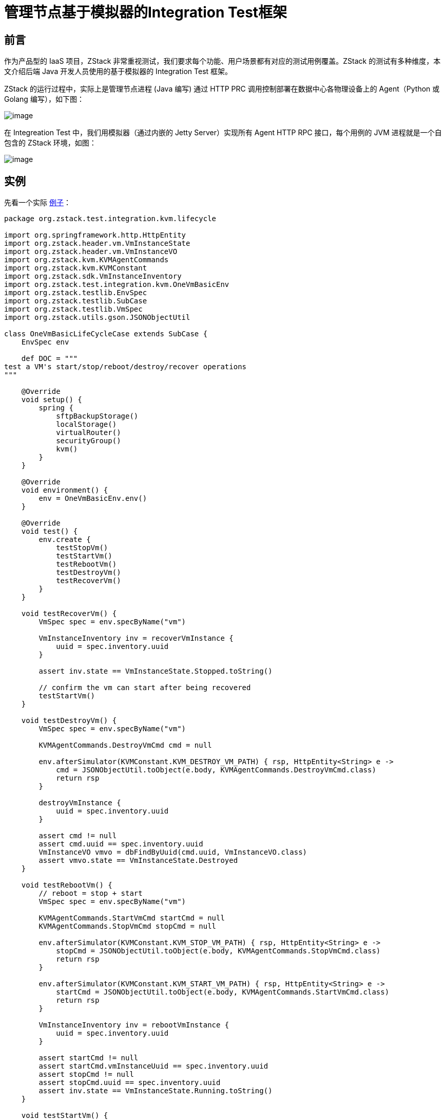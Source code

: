 = 管理节点基于模拟器的Integration Test框架

== 前言

作为产品型的 IaaS 项目，ZStack 非常重视测试，我们要求每个功能、用户场景都有对应的测试用例覆盖。ZStack 的测试有多种维度，本文介绍后端 Java 开发人员使用的基于模拟器的 Integration
Test 框架。

ZStack 的运行过程中，实际上是管理节点进程 (Java 编写) 通过 HTTP
PRC 调用控制部署在数据中心各物理设备上的 Agent（Python 或 Golang 编写），如下图：

image:https://raw.githubusercontent.com/zxwing/wiki/master/zstack/ZStack%E5%9F%BA%E4%BA%8E%E6%A8%A1%E6%8B%9F%E5%99%A8%E7%9A%84Integration-Test%E6%A1%86%E6%9E%B6/agent.png[image]

在 Integreation Test 中，我们用模拟器（通过内嵌的 Jetty
Server）实现所有 Agent HTTP
RPC 接口，每个用例的 JVM 进程就是一个自包含的 ZStack 环境，如图：

image:https://raw.githubusercontent.com/zxwing/wiki/master/zstack/ZStack%E5%9F%BA%E4%BA%8E%E6%A8%A1%E6%8B%9F%E5%99%A8%E7%9A%84Integration-Test%E6%A1%86%E6%9E%B6/simulator.png[image]

== 实例

先看一个实际 https://github.com/zstackio/zstack/blob/master/test/src/test/groovy/org/zstack/test/integration/kvm/lifecycle/OneVmBasicLifeCycleCase.groovy[例子]：

[source,groovy]
----
package org.zstack.test.integration.kvm.lifecycle

import org.springframework.http.HttpEntity
import org.zstack.header.vm.VmInstanceState
import org.zstack.header.vm.VmInstanceVO
import org.zstack.kvm.KVMAgentCommands
import org.zstack.kvm.KVMConstant
import org.zstack.sdk.VmInstanceInventory
import org.zstack.test.integration.kvm.OneVmBasicEnv
import org.zstack.testlib.EnvSpec
import org.zstack.testlib.SubCase
import org.zstack.testlib.VmSpec
import org.zstack.utils.gson.JSONObjectUtil

class OneVmBasicLifeCycleCase extends SubCase {
    EnvSpec env

    def DOC = """
test a VM's start/stop/reboot/destroy/recover operations
"""

    @Override
    void setup() {
        spring {
            sftpBackupStorage()
            localStorage()
            virtualRouter()
            securityGroup()
            kvm()
        }
    }

    @Override
    void environment() {
        env = OneVmBasicEnv.env()
    }

    @Override
    void test() {
        env.create {
            testStopVm()
            testStartVm()
            testRebootVm()
            testDestroyVm()
            testRecoverVm()
        }
    }

    void testRecoverVm() {
        VmSpec spec = env.specByName("vm")

        VmInstanceInventory inv = recoverVmInstance {
            uuid = spec.inventory.uuid
        }

        assert inv.state == VmInstanceState.Stopped.toString()

        // confirm the vm can start after being recovered
        testStartVm()
    }

    void testDestroyVm() {
        VmSpec spec = env.specByName("vm")

        KVMAgentCommands.DestroyVmCmd cmd = null

        env.afterSimulator(KVMConstant.KVM_DESTROY_VM_PATH) { rsp, HttpEntity<String> e ->
            cmd = JSONObjectUtil.toObject(e.body, KVMAgentCommands.DestroyVmCmd.class)
            return rsp
        }

        destroyVmInstance {
            uuid = spec.inventory.uuid
        }

        assert cmd != null
        assert cmd.uuid == spec.inventory.uuid
        VmInstanceVO vmvo = dbFindByUuid(cmd.uuid, VmInstanceVO.class)
        assert vmvo.state == VmInstanceState.Destroyed
    }

    void testRebootVm() {
        // reboot = stop + start
        VmSpec spec = env.specByName("vm")

        KVMAgentCommands.StartVmCmd startCmd = null
        KVMAgentCommands.StopVmCmd stopCmd = null

        env.afterSimulator(KVMConstant.KVM_STOP_VM_PATH) { rsp, HttpEntity<String> e ->
            stopCmd = JSONObjectUtil.toObject(e.body, KVMAgentCommands.StopVmCmd.class)
            return rsp
        }

        env.afterSimulator(KVMConstant.KVM_START_VM_PATH) { rsp, HttpEntity<String> e ->
            startCmd = JSONObjectUtil.toObject(e.body, KVMAgentCommands.StartVmCmd.class)
            return rsp
        }

        VmInstanceInventory inv = rebootVmInstance {
            uuid = spec.inventory.uuid
        }

        assert startCmd != null
        assert startCmd.vmInstanceUuid == spec.inventory.uuid
        assert stopCmd != null
        assert stopCmd.uuid == spec.inventory.uuid
        assert inv.state == VmInstanceState.Running.toString()
    }

    void testStartVm() {
        VmSpec spec = env.specByName("vm")

        KVMAgentCommands.StartVmCmd cmd = null

        env.afterSimulator(KVMConstant.KVM_START_VM_PATH) { rsp, HttpEntity<String> e ->
            cmd = JSONObjectUtil.toObject(e.body, KVMAgentCommands.StartVmCmd.class)
            return rsp
        }

        VmInstanceInventory inv = startVmInstance {
            uuid = spec.inventory.uuid
        }

        assert cmd != null
        assert cmd.vmInstanceUuid == spec.inventory.uuid
        assert inv.state == VmInstanceState.Running.toString()

        VmInstanceVO vmvo = dbFindByUuid(cmd.vmInstanceUuid, VmInstanceVO.class)
        assert vmvo.state == VmInstanceState.Running
        assert cmd.vmInternalId == vmvo.internalId
        assert cmd.vmName == vmvo.name
        assert cmd.memory == vmvo.memorySize
        assert cmd.cpuNum == vmvo.cpuNum
        //TODO: test socketNum, cpuOnSocket
        assert cmd.rootVolume.installPath == vmvo.rootVolumes.installPath
        assert cmd.useVirtio
        vmvo.vmNics.each { nic ->
            KVMAgentCommands.NicTO to = cmd.nics.find { nic.mac == it.mac }
            assert to != null: "unable to find the nic[mac:${nic.mac}]"
            assert to.deviceId == nic.deviceId
            assert to.useVirtio
            assert to.nicInternalName == nic.internalName
        }
    }

    void testStopVm() {
        VmSpec spec = env.specByName("vm")

        KVMAgentCommands.StopVmCmd cmd = null

        env.afterSimulator(KVMConstant.KVM_STOP_VM_PATH) { rsp, HttpEntity<String> e ->
            cmd = JSONObjectUtil.toObject(e.body, KVMAgentCommands.StopVmCmd.class)
            return rsp
        }

        VmInstanceInventory inv = stopVmInstance {
            uuid = spec.inventory.uuid
        }

        assert inv.state == VmInstanceState.Stopped.toString()

        assert cmd != null
        assert cmd.uuid == spec.inventory.uuid

        def vmvo = dbFindByUuid(cmd.uuid, VmInstanceVO.class)
        assert vmvo.state == VmInstanceState.Stopped
    }

    @Override
    void clean() {
        env.delete()
    }
}
----

ZStack 的 Integreation
Test 使用 groovy 编写，通过 JUnit 运行。运行如下命令可以执行该 case：

[source,shell]
----
cd /root/zstack/test
mvn test -Dtest=OneVmBasicLifeCycleCase
----

== 依赖环境

在运行任何 Integration Test，开发者的开发环境需要满足如下条件：

[arabic]
. 从 github 上获得一份 ZStack 源代码
. 系统中安装了 Mariadb 数据库（或 mysql）并运行，且**数据库 root 用户的密码为空**
+
____
Integreation
Test 启动时会部署 ZStack 数据库，需要使用到数据库 root 用户，默认使用空密码，此项可以通过配置文件改变
____
. 系统中已安装了 rabbitmq 并运行，*rabbitmq 的 guest 用户使用默认密码*

我们强烈建议开发者使用一个干净的 CentOS 作为开发环境，**不要**把 Integration
Test 和运行 ZStack 的试验环境放在同一台机器，Integration
Test 运行时部署数据库的操作会导致试验环境的 ZStack 数据库丢失。

== 编写测试用例

=== 构成

所有 Integreation Test（除后文讲到的 Test Suite）都继承 `SubCase` 类，例如：

[source,groovy]
----
class OneVmBasicLifeCycleCase extends SubCase {
----

并实现 4 个抽象函数：

[arabic]
. setup：配置用例，主要用于加载运行用例需要用到的 ZStack 服务和组件
. environment： 构造测试环境，例如创建 zone、cluster，添加 host 等操作
. test：执行具体测试代码
. clean：清理环境 （仅当该 case 在 test suite 中运行时执行，后文详述）

测试用例运行时，上述 4 个函数依次执行，任何一个环节出现错误则测试终止退出（case 在 test
suite 中运行时例外）。

=== 配置测试用例： setup()

ZStack 采用 Spring 框架，通过 XML 文件配置和管理要加载的服务和组件。XML 配置文件存在于两个目录：

[arabic]
. https://github.com/zstackio/zstack/tree/master/conf/springConfigXml[conf]:
包含所有 ZStack 组件的 XML 配置文件
. https://github.com/zstackio/zstack/tree/master/test/src/test/resources/springConfigXml[test/src/test/resources/springConfigXml]：包含测试用例自有的 XML 配置文件（例如有的测试用例可能增加自己组件或服务），以及用于覆盖默认组件的的 XML 配置文件（例如 https://github.com/zstackio/zstack/blob/master/test/src/test/resources/springConfigXml/Kvm.xml[test/src/test/resources/springConfigXml/Kvm.xml]）在测试时就会覆盖默认的 https://github.com/zstackio/zstack/blob/master/conf/springConfigXml/Kvm.xml[conf/springConfigXml/Kvm.xml]
+
____
开发者可以使用覆盖默认组件的 XML 配置文件实现测试时改变默认组件的加载行为
____

在 `setup()` 函数中，我们需要指定该测试用例需要加载哪些组件的 XML 配置文件，这通过 `spring` 函数的 DSL 语法实现，例如：

[source,groovy]
----
    @Override
    void setup() {
        spring {
            sftpBackupStorage()
            localStorage()
            virtualRouter()
            securityGroup()
            kvm()
        }
    }
----

____
这里使用的 DSL 是典型的 https://www.tutorialspoint.com/groovy/groovy_builders.htm[groovy
builder pattern]，在整个 Integreation Test 框架中我们大量使用了该 DSL
pattern。
____

在 `spring` 函数后的 `{}`
body 中，开发者可以通过 `include()` 函数指定要加载的 XML 文件，例如：

[source,groovy]
----
    @Override
    void setup() {
        spring {
            include("Kvm.xml") // 指定 XML 文件名即可，不需要加路径
            include("eip.xml")
        }
    }
----

或者使用 spring
DSL 内置的函数直接加载相关 XML 文件，例如 `kvm()` 就等同于 `include("Kvm.xml")`。目前 spring
DSL 提供如下默认内置函数：

[cols=",",options="header",]
|===
| 函数名 | 描述
|includeAll | 加载系统中所有组件
|includeCoreServices | 加载系统核心服务
|nfsPrimaryStorage | 加载 NFS 主存储服务
|localStorage | 加载本地主存储服务
|vyos | 加载 vyos 云路由服务
|virtualRouter | 加载虚拟路由服务
|sftpBackupStorage | 加载 sftp 备份存储服务
|eip | 加载 eip 服务
|lb | 加载负载均衡服务
|portForwarding | 加载端口转发服务
|kvm | 加载 kvm 服务
|ceph | 加载 ceph 主存储 / 备份存储服务
|smp | 加载 sharedMountPoint 主存储服务
|securityGroup | 加载安全组服务
|===

其中 `includeAll` 不应该被直接使用，开发者应该只加载测试用例使用的组件和服务。`includeCoreServices` 会被 spring
DSL 默认调用，例如：

[source,groovy]
----
    @Override
    void setup() {
        spring {
            // 虽然没有指定任何 XML，spring DSL 仍然会为我们加载核心服务
        }
    }
----

会默认加载 ZStack 核心服务。 https://github.com/zstackio/zstack/blob/0e2b956be2058a0971d52a61763d789948a89169/testlib/src/main/java/org/zstack/testlib/SpringSpec.groovy[SpringSpec.groovy] 包含了核心服务定义：

[source,groovy]
----
    List<String> CORE_SERVICES = [
            "HostManager.xml",
            "ZoneManager.xml",
            "ClusterManager.xml",
            "PrimaryStorageManager.xml",
            "BackupStorageManager.xml",
            "ImageManager.xml",
            "HostAllocatorManager.xml",
            "ConfigurationManager.xml",
            "VolumeManager.xml",
            "NetworkManager.xml",
            "VmInstanceManager.xml",
            "AccountManager.xml",
            "NetworkService.xml",
            "volumeSnapshot.xml",
            "tag.xml",
    ]
----

____
核心服务是指
提供一个基础 IaaS 环境所需要的服务，并非指启动 ZStack 进程所需要的服务。例如我们完全可以启动一个不包含 VmInstanceManager.xml（虚拟机服务）的 ZStack 进程，它仍然工作，例如可以提供物理机相关的 API，但不能提供虚拟机相关 API（因为虚拟机服务没有加载）。
____

核心服务之间大多并不相互依赖，例如 `ZoneManager.xml` 并不依赖于 `HostManager.xml`。当开发人员想细粒度的控制系统加载的服务，可以通过将 `INCLUDE_CORE_SERVICES` 变量设置成 false 以阻止 spring
DSL 自动加载核心服务，例如：

[source,groovy]
----
    @Override
    void setup() {
        INCLUDE_CORE_SERVICES = false // <1>

        spring {
            include("ZoneManager.xml") // <2>
        }
    }
----
<1> 当该变量设置成 false 后，后续的 spring DSL 不会自动加载核心服务
<2> 这里我们只加载跟 zone 相关的服务

spring
DSL 提供的内置函数定义在 https://github.com/zstackio/zstack/blob/0e2b956be2058a0971d52a61763d789948a89169/testlib/src/main/java/org/zstack/testlib/SpringSpec.groovy[SpringSpec.groovy] 中，开发人员可以直接查看。随着后续 ZStack 服务的增加，还会有新的内置函数加入。

=== 构建用例环境：environment()

绝大部分 Integreation
Test 需要构建测试环境，例如要测试停止虚拟机，首先需要一个已经创建好的虚拟机，而创建一个虚拟机又必须事先创建好物理机、主存储、镜像、网络等资源。为了将开发者从构建环境的重复劳动中解放出来，Integreation
Test 框架提供 env DSL 帮助自动创建环境，先看一个例子：

[source,groovy]
----
    EnvSpec myenv

    @Override
    void environment() {
        myenv = env {
            zone {
                name = "zone"

                l2NoVlanNetwork {
                    name = "l2"
                    physicalInterface = "eth0"

                    l3Network {
                        name = "l3"

                        ip {
                            name = "ipr"
                            startIp = "10.223.110.10"
                            endIp = "10.223.110.20"
                            gateway = "10.223.110.1"
                            netmask = "255.255.255.0"
                        }
                    }
                }
            }
        }
    }
----

在这个例子中，我们通过 env
DSL 描述了一个环境，里面包含 zone、l2NoVlanNetwork、l3Network、ip 共 4 个资源。这里 `env()` 函数是 env
DSL 的入口，用于创建一个 `EnvSpec` 对象，开发者可以直接调用其 `create()` 方法部署整个环境：

[source,groovy]
----
  @Override
  void test() {
     myenv.create()
  }
----

env DSL 语法中每个资源可以包含三种成员：

[arabic]
. 参数：用于创建该资源的参数，例如 `name = "zone"` 就指定了创建该 zone 的 name 参数
. 子资源：例如 l2NoVlanNetwork 包含在 zone 中，它就是 zone 的一个子资源
. 函数：通常用于引用其它资源或关联其它资源

当 `create()` 函数调用时，测试框架会遍历 env
DSL 定义的资源树，并调用相应资源的 SDK
API 进行创建，例如 zone 就会使用 SDK 中的 https://github.com/zstackio/zstack/blob/master/sdk/src/main/java/org/zstack/sdk/CreateZoneAction.java[CreateZoneAction] 进行创建。所以 env
DSL 实质是为不同资源在 SDK 中的 Create
Action 的参数赋值。例如 zone 资源包含 `name` 和 `description` 两个参数就对应了 CreateZoneAction 的 name 和 description 参数。

当一个资源被包含在另一个资源的描述中时，被包含的资源称为子资源，例如上例中 l2NoVlanNetwork 是 zone 的子资源。`create()` 方法在遍历资源树时，会先创建父资源，再创建子资源。

当一个资源的创建依赖于其它资源时，需要使用 `useXXX()` 函数通过被依赖资源的名称引用该资源。例如：

[source,groovy]
----
                virtualRouterOffering {
                    name = "vr"
                    memory = SizeUnit.MEGABYTE.toByte(512)
                    cpu = 2
                    useManagementL3Network("pubL3")
                    usePublicL3Network("pubL3")
                    useImage("vr")
                    useAccount("xin")
                }
----

对于 virtualRouterOffering 资源，其 SDK https://github.com/zstackio/zstack/blob/master/sdk/src/main/java/org/zstack/sdk/CreateVirtualRouterOfferingAction.java[CreateVirtualRouterOfferingAction] 需要指定 `managementNetworkUuid`、`publicNetworkUuid`、`imageUuid` 字段，我们用 `useManagementL3Network`、`usePublicL3Network`、`useImage` 去引用名为 pubL3 三层网络和名为 vr 的镜像，它们都是 virtualRouterOffering 的被依赖资源。`create()` 函数遍历资源树时，会首先创建被依赖资源，例如这里会保证 pubL3 三层网络和 vr 镜像先于 virtualRouterOffering 之前创建，并且在创建 virtualRouterOffering 时自动为 `managementNetworkUuid`、`publicNetworkUuid`、`imageUuid` 字段赋上相应资源的 UUID 值。

某些资源（例如 cluster、zone）也可以使用函数去关联其它资源，例如 cluster 可以加载 primary
storage 和 l2network，则需要使用 `attachPrimaryStorage()` 和 `attachL2Network()` 函数：

[source,groovy]
----
                cluster {
                    name = "cluster"
                    hypervisorType = "KVM"

                    kvm {
                        name = "kvm"
                        managementIp = "localhost"
                        username = "root"
                        password = "password"
                        usedMem = 1000
                        totalCpu = 10
                    }

                    attachPrimaryStorage("nfs", "ceph-pri", "local", "smp")
                    attachL2Network("l2")
                }
----

在上例中，cluster 会加载”nfs”, ``ceph-pri'', ``local'',
``smp'' 等 4 个 primary
storage 以及名为”l2”的 l2network，`create()` 函数在遍历资源树时会保证这些资源在 attach 操作时就已经创建完成。

`env()` 函数返回的 `EnvSpec` 对象是 integreation
test 核心对象，通常应该保存成为测试用例的一个成员变量，例如：

[source,groovy]
----
class OneL3OneIpRangeNoIpUsed extends SubCase {
    EnvSpec env

    @Override
    void environment() {
        env = env {
            // 在这里描述环境
        }
    }

    @Override
    void test() {
        env.create {
            // 这里执行测试逻辑
        }
    }
}
----

`EnvSpec.create()` 可以接受一个函数作为参数，具体测试的函数都包含在该函数中运行。

==== env DSL 清单

env DSL 目前支持的所有资源、参数、函数如下：

....
└── env
    ├── account
    │   ├── (field required) name
    │   └── (field required) password
    ├── cephBackupStorage
    │   ├── (field optional) availableCapacity
    │   ├── (field optional) description
    │   ├── (field optional) monAddrs
    │   ├── (field optional) totalCapacity
    │   ├── (field required) fsid
    │   ├── (field required) monUrls
    │   ├── (field required) name
    │   └── (field required) url
    ├── diskOffering
    │   ├── (field optional) allocatorStrategy
    │   ├── (field optional) description
    │   ├── (field required) diskSize
    │   ├── (field required) name
    │   └── (method) useAccount
    ├── instanceOffering
    │   ├── (field optional) allocatorStrategy
    │   ├── (field optional) cpu
    │   ├── (field optional) description
    │   ├── (field optional) memory
    │   ├── (field required) name
    │   └── (method) useAccount
    ├── sftpBackupStorage
    │   ├── (field optional) availableCapacity
    │   ├── (field optional) description
    │   ├── (field optional) hostname
    │   ├── (field optional) password
    │   ├── (field optional) totalCapacity
    │   ├── (field optional) username
    │   ├── (field required) name
    │   └── (field required) url
    ├── vm
    │   ├── (field optional) description
    │   ├── (field required) name
    │   ├── (method) useAccount
    │   ├── (method) useCluster
    │   ├── (method) useDefaultL3Network
    │   ├── (method) useDiskOfferings
    │   ├── (method) useHost
    │   ├── (method) useImage
    │   ├── (method) useInstanceOffering
    │   ├── (method) useL3Networks
    │   └── (method) useRootDiskOffering
    └── zone
        ├── (field optional) description
        ├── (field required) name
        ├── (method) attachBackupStorage
        ├── cephPrimaryStorage
        │   ├── (field optional) availableCapacity
        │   ├── (field optional) description
        │   ├── (field optional) monAddrs
        │   ├── (field optional) totalCapacity
        │   ├── (field required) fsid
        │   ├── (field required) monUrls
        │   ├── (field required) name
        │   └── (field required) url
        ├── cluster
        │   ├── (field optional) description
        │   ├── (field required) hypervisorType
        │   ├── (field required) name
        │   ├── (method) attachL2Network
        │   ├── (method) attachPrimaryStorage
        │   └── kvm
        │       ├── (field optional) description
        │       ├── (field optional) managementIp
        │       ├── (field optional) totalCpu
        │       ├── (field optional) totalMem
        │       ├── (field optional) usedCpu
        │       ├── (field optional) usedMem
        │       ├── (field required) name
        │       ├── (field required) password
        │       └── (field required) username
        ├── eip
        │   ├── (field optional) description
        │   ├── (field optional) requiredIp
        │   ├── (field required) name
        │   ├── (method) useAccount
        │   ├── (method) useVip
        │   └── (method) useVmNic
        ├── l2NoVlanNetwork
        │   ├── (field optional) description
        │   ├── (field required) name
        │   └── (field required) physicalInterface
        ├── l2VlanNetwork
        │   ├── (field optional) description
        │   ├── (field required) name
        │   ├── (field required) physicalInterface
        │   └── (field required) vlan
        ├── lb
        │   ├── (field optional) description
        │   ├── (field required) name
        │   ├── (method) useAccount
        │   ├── (method) useVip
        │   └── listener
        │       ├── (field optional) description
        │       ├── (field required) instancePort
        │       ├── (field required) loadBalancerPort
        │       ├── (field required) name
        │       ├── (field required) protocol
        │       └── (method) useAccount
        ├── localPrimaryStorage
        │   ├── (field optional) availableCapacity
        │   ├── (field optional) description
        │   ├── (field optional) totalCapacity
        │   ├── (field required) name
        │   └── (field required) url
        ├── nfsPrimaryStorage
        │   ├── (field optional) availableCapacity
        │   ├── (field optional) description
        │   ├── (field optional) totalCapacity
        │   ├── (field required) name
        │   └── (field required) url
        ├── portForwarding
        │   ├── (field optional) allowedCidr
        │   ├── (field optional) description
        │   ├── (field required) name
        │   ├── (field required) privatePortEnd
        │   ├── (field required) privatePortStart
        │   ├── (field required) protocolType
        │   ├── (field required) vipPortEnd
        │   ├── (field required) vipPortStart
        │   ├── (method) useAccount
        │   ├── (method) useVip
        │   └── (method) useVmNic
        ├── securityGroup
        │   ├── (field optional) description
        │   ├── (field required) name
        │   ├── (method) attachL3Network
        │   ├── (method) useAccount
        │   ├── (method) useVmNic
        │   └── rule
        │       ├── (field optional) allowedCidr
        │       ├── (field required) endPort
        │       ├── (field required) protocol
        │       ├── (field required) startPort
        │       └── (field required) type
        ├── smpPrimaryStorage
        │   ├── (field optional) availableCapacity
        │   ├── (field optional) description
        │   ├── (field optional) totalCapacity
        │   ├── (field required) name
        │   └── (field required) url
        └── virtualRouterOffering
            ├── (field optional) allocatorStrategy
            ├── (field optional) cpu
            ├── (field optional) description
            ├── (field optional) isDefault
            ├── (field optional) memory
            ├── (field required) name
            ├── (method) useAccount
            ├── (method) useImage
            ├── (method) useManagementL3Network
            └── (method) usePublicL3Network

....

=== 执行测试逻辑：test()

具体的测试逻辑包含在 `test()` 函数中，作为 integreation
test，开发人员应该更多从 API 层面验证程序功能。

==== 用函数名作为注释

一个 integreation
test 通常包含多个程序逻辑的验证，相互混杂在一起常常让阅读代码的人不能直观的了解测试逻辑。ZStack 要求**每个独立的测试逻辑都封装到一个函数中，并使用函数名作为测试逻辑的注释**。例如：

[source,groovy]
----
    void useIpRangeUuidWithStartBeyondTheEndIp() {
        IpRangeSpec ipr = env.specByName("ipr")

        List<FreeIpInventory> freeIps = getFreeIpOfIpRange {
            ipRangeUuid = ipr.inventory.uuid
            start = "10.223.110.21"
        }

        assert freeIps.size() == 0
    }
----

该函数包含在 `org.zstack.test.integration.l3network.getfreeip.OneL3OneIpRangeNoIpUsed` 类中，通过类名和函数名，我们能够很容易的理解这个函数测试的逻辑是：测试 getfreeip
API，并且使用了一个 l3network 和一个 iprange，目前 iprange 中没有 ip 被占用；通过 iprange
uuid 去获取 freeip 指定 API 的 start 参数，而且该参数已经超过了 iprange 的 end
ip。

命名规则如下：

[arabic]
. 通过 package 名描述测试资源的场景，例如 `getfreeip` 是 l3network 的一个场景，而 `org.zstack.test.integration.kvm.lifecycle` 是 kvm 的 lifecycle 场景。每个新场景都需要创建一个新的子 package。
. 通过 class 名描述部署环境，例如 `OneL3OneIpRangeNoIpUsed` 和 `OneVmBasicLifeCycleCase` 都能表示大概的部署场景。
. 通过函数名描述测试的具体内容，例如 `useIpRangeUuidWithStartBeyondTheEndIp`、`testStopVm`。
. 如果名字太长，英语中的一些介词可以省略，例如 `useIpRangeUuidWithStartBeyondTheEndIp` 可以省掉 `with`、`the` 变成 `useIpRangeUuidStartBeyondEndIp`。

==== 每个测试函数只包含一个测试场景

测试场景应该进行细粒度分割，保证每个函数中只有一个测试场景，方便阅读，例如下面这个例子只测试停止 VM 一个场景：

[source,groovy]
----
    void testStopVm() {
        VmSpec spec = env.specByName("vm")

        KVMAgentCommands.StopVmCmd cmd = null

        env.afterSimulator(KVMConstant.KVM_STOP_VM_PATH) { rsp, HttpEntity<String> e ->
            cmd = JSONObjectUtil.toObject(e.body, KVMAgentCommands.StopVmCmd.class)
            return rsp
        }

        VmInstanceInventory inv = stopVmInstance {
            uuid = spec.inventory.uuid
        }

        assert inv.state == VmInstanceState.Stopped.toString()

        assert cmd != null
        assert cmd.uuid == spec.inventory.uuid

        def vmvo = dbFindByUuid(cmd.uuid, VmInstanceVO.class)
        assert vmvo.state == VmInstanceState.Stopped
    }
----

我们允许调用一个测试场景的函数来验证另一个测试场景。例如测试 recover
VM 这个功能时，我们要确认被 recover 的 VM 可以成功启动，则可以在测试 recover
VM 的函数中调用测试 start VM 的函数进行验证：

[source,groovy]
----
    void testRecoverVm() {
        VmSpec spec = env.specByName("vm")

        VmInstanceInventory inv = recoverVmInstance {
            uuid = spec.inventory.uuid
        }

        assert inv.state == VmInstanceState.Stopped.toString()

        // confirm the vm can start after being recovered
        testStartVm()
    }
----

==== 调用 API

Integreation
Test 中大部分时候是基于 API 对具体场景进行测试。所有测试用例必须使用 ZStack
Java SDK 调用 API，任何其他形式都是禁止的（例如通过 CloudBus 发 API
Message）。为了方便 API 调用，Integreation Test 将所有 Java SDK 封装成了 API
DSL。例如使用 SDK 启动一个云主机，写法为：

[source,groovy]
----
StartVmInstanceAction a = new StartVmInstanceAction()
a.sessionId = "583c56b6352d4399aac23295b1507506"
a.uuid = "36c27e8ff05c4780bf6d2fa65700f22e"
StartVmInstanceAction.Result res = a.call()
assert res.error != null: "API StartVmInstanceAction fails with an error ${res.error}"
VmInstanceInventory vm = res.value.inventory
----

使用 API DSL 代码则简化为：

[source,groovy]
----
VmInstanceInventory inv = startVmInstance {
     uuid = "36c27e8ff05c4780bf6d2fa65700f22e"
     sessionId = "583c56b6352d4399aac23295b1507506"
}
----

API DSL 会自动检查返回值，如果 error 不为空则 assert 异常。

如果一个 API 失败的行为是期望的，可以用 `expect` 函数。`expect` 的第一个参数可以是一个 Throwable
Class，也可以是一个 Throwable Class 的集合：

[source,groovy]
----
    expect(RuntimeException.class) {
        throw new RuntimeException("ok")
    }

    expect([CloudRuntimeException.class, IllegalArgumentException.class]) {
        throw new RuntimeException("ok")
    }

    expect(AssertionError.class) {
        VmInstanceInventory inv = startVmInstance {
            uuid = "36c27e8ff05c4780bf6d2fa65700f22e"
            sessionId = "583c56b6352d4399aac23295b1507506"
        }
    }
----

如果 `expect` 后的函数抛出的异常不是所期望的，`expect` 本身则会抛出一个 Exception 导致测试失败。

____
API
DSL 的函数命名方式很简单，将 SDK 对应类名的 __Action__ 去掉，并且首字母小写就是对应的函数名。例如 StartVmInstanceAction 对应 startVmInstance。使用 Intellij 等 IDE 输入函数名时又自动提示和补全。
____

*由于 API
DSL 会自动检查返回值，如果返回 error 是预期行为并想对 error 进行检查，则不能使用 API
DSL，而要使用 SDK。*

==== 通过 assert 来验证测试结果

测试用例在验证测试结果的时候可以使用 groovy 的 assert 功能来验证结果，例如：

[source,groovy]
----
assert inv.state == VmInstanceState.Stopped.toString()
----

当验证失败时，log 里面也会有详细信息：

....
assert freeIps.size() == 10
       |       |      |
       []      0      false org.codehaus.groovy.runtime.powerassert.PowerAssertionError: assert freeIps.size() == 10
       |       |      |
       []      0      false
    ... suppressed 2 lines
    at org.zstack.test.integration.l3network.getfreeip.OneL3OneIpRangeNoIpUsed.useIpRangeUuidWithStartBeyondTheEndIp(OneL3OneIpRangeNoIpUsed.groovy:76) ~[test-classes/:?]
    ... suppressed 12 lines
    at org.zstack.test.integration.l3network.getfreeip.OneL3OneIpRangeNoIpUsed$_test_closure3.doCall(OneL3OneIpRangeNoIpUsed.groovy:60) ~[test-classes/:?]
    at org.zstack.test.integration.l3network.getfreeip.OneL3OneIpRangeNoIpUsed$_test_closure3.doCall(OneL3OneIpRangeNoIpUsed.groovy) ~[test-classes/:?]
    ... suppressed 12 lines
    at org.zstack.testlib.EnvSpec.create(EnvSpec.groovy:229) ~[testlib-1.9.0.jar:?]
    at org.zstack.testlib.EnvSpec$create.call(Unknown Source) ~[?:?]
....

==== 模拟 agent 行为

ZStack Integreation
Test 最核心功能是通过基于 Jetty 的模拟器模拟真实环境下物理设备上安装的 agent，例如模拟物理机上安装的 KVM
agent。当测试的场景涉及到后端 agent 调用时，我们需要捕获这些 HTTP 请求并进行验证，也可以伪造 agent 返回测试 API 逻辑。

`EnvSpec` 提供 `simulator()` 和 `afterSimulator()` 模拟 agent 行为，两者的区别在于 `simulator()` 会替换测试框架默认的处理函数，而 `afterSimulator()` 允许在默认处理函数执行完后再执行一段额外的逻辑。例如

[source,groovy]
----
env.simulator(KVMConstant.KVM_START_VM_PATH) {
    throw new Exception("fail to start a VM on purpose")
}
----

在上例中，我们通过 `simulator()` 替换掉了框架对 `KVMConstant.KVM_START_VM_PATH` 的默认处理函数，并在我们自己的处理函数中抛出了一个异常来模拟启动 VM 失败的情况。而使用 `afterSimulator()` 则可以在默认处理函数执行完后增加一段逻辑，例如下面例子中，我们捕获了发往 `KVMConstant.KVM_START_VM_PATH` 的命令，并对相关字段进行了验证：

[source,groovy]
----
void testStartVm() {
    VmSpec spec = env.specByName("vm")

    KVMAgentCommands.StartVmCmd cmd = null

    env.afterSimulator(KVMConstant.KVM_START_VM_PATH) { rsp, HttpEntity<String> e ->
        cmd = JSONObjectUtil.toObject(e.body, KVMAgentCommands.StartVmCmd.class)
        return rsp
    }

    VmInstanceInventory inv = startVmInstance {
        uuid = spec.inventory.uuid
    }

    assert cmd != null
    assert cmd.vmInstanceUuid == spec.inventory.uuid
    assert inv.state == VmInstanceState.Running.toString()

    VmInstanceVO vmvo = dbFindByUuid(cmd.vmInstanceUuid, VmInstanceVO.class)
    assert vmvo.state == VmInstanceState.Running
    assert cmd.vmInternalId == vmvo.internalId
    assert cmd.vmName == vmvo.name
    assert cmd.memory == vmvo.memorySize
    assert cmd.cpuNum == vmvo.cpuNum
    //TODO: test socketNum, cpuOnSocket
    assert cmd.rootVolume.installPath == vmvo.rootVolumes.installPath
    assert cmd.useVirtio
    vmvo.vmNics.each { nic ->
        KVMAgentCommands.NicTO to = cmd.nics.find { nic.mac == it.mac }
        assert to != null: "unable to find the nic[mac:${nic.mac}]"
        assert to.deviceId == nic.deviceId
        assert to.useVirtio
        assert to.nicInternalName == nic.internalName
    }
}
----

测试框架对所有 HTTP
RPC 都注册了返回执行成功的默认 handler。`simulator()` 和 `afterSimulator()` 仅仅改变所关联 EnvSpec 对象上的 agent 逻辑，不影响其它 EnvSpec 对象。

===== simulator() 定义

当我们希望改变测试框架默认 handler 的行为，使用 `simulator()`：

[source,groovy]
----
// httpPath: agent 的 HTTP RPC 路径，例如上例中的 KVM_START_VM_PATH = "/vm/start"
// handler: 处理 HTTP RPC 调用的函数
void simulator(String httpPath, Closure handler)

// handler 作为 groovy Closure 类型可以接收两个可选参数：
// entity：HTTP request，可以获得 HTTP header 和 body
// spec: 该 handler 挂载的 EnvSpec，可以通过它获得其它资源的 spec
// 返回值：返回给 HTTP PRC 调用的 response，如果该 HTTP RPC 不需要返回值，则返回一个空 map：[:] 或 null。
def handler = { HttpEntity<String> entity, EnvSpec spec ->
    return [:]
}
----

===== afterSimulator() 定义

当我们不希望改变测试框架默认 handler 的行为，仅仅希望捕获 HTTP
RPC 命令，或者改变返回的 response 时，用 `afterSimulator()`：

[source,groovy]
----
// httpPath: agent 的 HTTP RPC 路径，例如上例中的 KVM_START_VM_PATH = "/vm/start"
// handler: 需要在系统默认 handler 执行后被调用的函数
void afterSimulator(String httpPath, Closure handler)

// handler 可以接收三个可选参数
// response: 系统默认 handler 返回的 response 对象
// entity：HTTP request，可以获得 HTTP header 和 body
// spec: 该 handler 挂载的 EnvSpec，可以通过它获得其它资源的 spec
// 返回值：返回给 HTTP PRC 调用的 response，如果该 HTTP RPC 不需要返回值，则返回一个空 map：[:] 或 null。
def handler = { Object response, HttpEntity<String> entity, EnvSpec spec ->
    return response
}
----

==== 模拟 HTTP 错误

我们可以在 `simulator()` 和 `afterSimulator()` 函数中抛出 `HttpError` 异常模拟 HTTP 错误，例如：

[source,groovy]
----
env.simulator(KVMConstant.KVM_START_VM_PATH) {
    throw new HttpError(403, "fail to start a VM on purpose")
}
----

==== 捕获消息

我们可以用 `EnvSpec.message()` 捕获一个消息，并模拟消息的行为，例如：

[source,groovy]
----
@Override
void test() {
    ErrorFacade errf = bean(ErrorFacade.class)

    env.message(StartNewCreatedVmInstanceMsg.class) { StartNewCreatedVmInstanceMsg msg, CloudBus bus ->
        def reply = new MessageReply()
        reply.setError(errf.stringToOperationError("on purpose"))
        bus.reply(msg, reply)
    }
}
----

这里我们捕获了 `StartNewCreatedVmInstanceMsg` 消息并制造了一个错误作为消息返回。`message()` 还可以接受一个条件函数用来选择性捕获某些消息，例如：

[source,groovy]
----
@Override
void test() {
    ErrorFacade errf = bean(ErrorFacade.class)

    message(StartNewCreatedVmInstanceMsg.class, { StartNewCreatedVmInstanceMsg msg ->
        return msg.vmInstanceInventory.name == "web"
    }) { StartNewCreatedVmInstanceMsg msg, CloudBus bus ->
        def reply = new MessageReply()
        reply.setError(errf.stringToOperationError("on purpose"))
        bus.reply(msg, reply)
    }
}
----

在这里例子中，只有当 `msg.vmInstanceInventory.name == "web"` 这个条件满足时，消息才会被捕获。

===== message() 定义

[source,groovy]
----
// msgClz: 要捕获消息的类型
// condition: 条件函数，当函数返回 true 时，消息才会被捕获并执行 handler
// handler: 处理被捕获消息的函数
void message(Class<? extends Message> msgClz, Closure condition, Closure handler)

// condition 接收一个可选参数
// msg: 被捕获的消息
// 返回值： true 捕获消息，false 不捕获消息
def condition = { Message msg ->
    return true
}

// handler 接收两个可选参数
// msg: 被捕获的消息
// bus: CloudBus 对象
// 无返回值
def handler = { Message msg, CloudBus bus ->
}
----

==== 执行多个测试场景

用例通常包含多个测试场景，执行时应该按顺序包含在 `EnvSpec.create()` 函数接收的 Closure 中，例如 :

[source,groovy]
----
@Override
void test() {
    env.create {
        testStopVm()
        testStartVm()
        testRebootVm()
        testDestroyVm()
        testRecoverVm()
    }
}
----

=== 销毁测试环境：clean()

每个测试用例都应该在 `clean()` 函数中销毁在 `environment()` 中构建的 `EnvSpec` 对象，例如：

[source,groovy]
----
@Override
void clean() {
    env.delete()
}
----

____
测试用例单独执行时 `clean()` 不会被调用，以留存数据库环境供手动分析
____

== Test Suite

测试用例可以单独执行，也可以放在 test suite 一起执行。test
suite 的作用是只启动一次 JVM 和 ZStack 环境就运行所有测试用例，大大减少测试时间。例如：

[source,groovy]
----
class GetFreeIpTest extends Test {
    def DOC = """

    Test getting free IPs from a single L3 network with one or two IP ranges

"""
    @Override
    void setup() {
        spring {
            include("vip.xml")
        }
    }

    @Override
    void environment() {
    }

    @Override
    void test() {
        runSubCases()
    }
}
----

test suite 的整体结构跟测试用例类似，不同点在于：

[arabic]
. test suite 继承 `Test` 类，测试用例继承 `SubCase` 类
. test
suite 的 `environment()` 通常为空，因为各测试用例会自己创建的 `EnvSpec` 对象
. test suite 在 `test()` 函数中通过 `runSubCases()` 执行一组测试用例
. test suite 没有 `clean()` 函数

测试用例必须保证跟 test
suite 加载相同的服务和组件，以保证用例单独执行和在 test
suite 中执行时 ZStack 运行的组件和服务完全相同。故测试用例应该跟 test
suite 有相同 `setup()` 函数。

*`runSubCases()` 运行时会自动搜索该 test
suite 所在 package 以及子 package 的所有测试用例，无需程序员显示指定。*

=== 运行 Test Suite

运行 test suite 方法跟运行单个测试用例一样：

[source,shell]
----
mvn test -Dtest=GetFreeIpTest
----

=== 指定 Test Suite 输出结果目录

可以使用`-DresultDir` 参数指定 test Suite 输出结果目录，例如：

[source,shell]
----
mvn test -Dtest=GetFreeIpTest -DresultDir=/tmp
----

运行结束后，测试框架会在指定目录建立一个名为 zstack-integration-test-result 的子目录。每个 test
suite 又有一个以 class 全名命名的子目录，例如 `org_zstack_test_integration_kvm_KvmTest`，其中包含一个 summary 文件，包含该 test
suite 运行的总体信息，例如：

[source,json]
----
{"total":1,"success":0,"failure":1,"passRate":0.0}
----

以及以每个测试用例 class 全名命名的结果文件，例如 `org_zstack_test_integration_kvm_lifecycle_OneVmBasicLifeCycleCase.failure`:

[source,json]
----
{"success":false,"error":"unable to find the nic[ip:193.168.100.55]. Expression: (to !\u003d null). Values: to \u003d null","name":"OneVmBasicLifeCycleCase"}
----

文件的后缀名表示测试结果：`success` 为成功，`failure` 为失败。

____
所有文件的内容均为 JSON 格式
____

=== 测试用例间共享 env DSL

相同 test suite 中的测试用例常常需要共享相同的 env
DSL，则可以通过一个类的 static 函数共享，例如：

[source,groovy]
----
class OneVmBasicEnv {
    def DOC = """
use:
1. sftp backup storage
2. local primary storage
3. virtual router provider
4. l2 novlan network
5. security group
"""

    static EnvSpec env() {
        return Test.makeEnv {
            instanceOffering {
                name = "instanceOffering"
                memory = SizeUnit.GIGABYTE.toByte(8)
                cpu = 4
            }

            sftpBackupStorage {
                name = "sftp"
                url = "/sftp"
                username = "root"
                password = "password"
                hostname = "localhost"

                image {
                    name = "image1"
                    url  = "http://zstack.org/download/test.qcow2"
                }

                image {
                    name = "vr"
                    url  = "http://zstack.org/download/vr.qcow2"
                }
            }

            zone {
                name = "zone"
                description = "test"

                cluster {
                    name = "cluster"
                    hypervisorType = "KVM"

                    kvm {
                        name = "kvm"
                        managementIp = "localhost"
                        username = "root"
                        password = "password"
                    }

                    attachPrimaryStorage("local")
                    attachL2Network("l2")
                }

                localPrimaryStorage {
                    name = "local"
                    url = "/local_ps"
                }

                l2NoVlanNetwork {
                    name = "l2"
                    physicalInterface = "eth0"

                    l3Network {
                        name = "l3"

                        service {
                            provider = VirtualRouterConstant.PROVIDER_TYPE
                            types = [NetworkServiceType.DHCP.toString(), NetworkServiceType.DNS.toString()]
                        }

                        service {
                            provider = SecurityGroupConstant.SECURITY_GROUP_PROVIDER_TYPE
                            types = [SecurityGroupConstant.SECURITY_GROUP_NETWORK_SERVICE_TYPE]
                        }

                        ip {
                            startIp = "192.168.100.10"
                            endIp = "192.168.100.100"
                            netmask = "255.255.255.0"
                            gateway = "192.168.100.1"
                        }
                    }

                    l3Network {
                        name = "pubL3"

                        ip {
                            startIp = "12.16.10.10"
                            endIp = "12.16.10.100"
                            netmask = "255.255.255.0"
                            gateway = "12.16.10.1"
                        }
                    }
                }

                virtualRouterOffering {
                    name = "vr"
                    memory = SizeUnit.MEGABYTE.toByte(512)
                    cpu = 2
                    useManagementL3Network("pubL3")
                    usePublicL3Network("pubL3")
                    useImage("vr")
                }

                attachBackupStorage("sftp")
            }

            vm {
                name = "vm"
                useInstanceOffering("instanceOffering")
                useImage("image1")
                useL3Networks("l3")
            }
        }
    }
}

class OneVmBasicLifeCycleCase extends SubCase {
    EnvSpec env

    def DOC = """
test a VM's start/stop/reboot/destroy/recover operations
"""

    @Override
    void environment() {
        env = OneVmBasicEnv.env()
    }
----

上例中 `OneVmBasicEnv` 类中包含了一个公共的 env
DSL，`OneVmBasicLifeCycleCase` 用例在 `environment()` 函数中通过 `OneVmBasicEnv.env()` 构建了一个 EnvSpec 对象。

== Cookbooks

=== 如何在 env DSL 定义资源的时候指定其 UUID

可以通过 `resourceUuid` 参数为 env DSL 定义的资源指定 UUID，例如：

[source,groovy]
----
env = env {
    zone {
        resourceUuid = "14d087f6d59a4d639094e6c2c9032161"
        name = "zone1"
    }
}
----

=== 如何进行级联创建

在某些情况下，我们需要进行资源的级联创建，尤其在 VCenter 和混合云中，我们有大量的 sync 操作 (同步外部资源)。例如：
在添加一个远程的 DataCenter 时，我们需要把该 DataCenter 下的所有 VPC 全部同步过来，而在同步每个 VPC 时，又需要把该 VPC 下的所有 VRouter 同步过来，同样的，在同步 VRouter 时，我们需要同步该 VRouter 下的所有 RouterInterface 以及 RouteEntry 等。
此时，我们要测试程序自动进行级联创建，但又需要传入 VPC、VRouter、RouterInterface 以及 RouteEntry 的相关参数以便模拟。因此我们**不能写成**以下形式 (简化起见，我们只关注 VPC 和 VRouter)：

[source,groovy]
----
            DataCenterSpec dcSpec = dataCenter {
                regionId = "cn-hangzhou"
                type = "aliyun"
                description = "createEcsEnv test"
                dcName = "Test-Region-Name"
                vpc = ecsVpc {
                    vpcName = "Test-Vpc-Name"
                    description = "Test-Vpc"
                    cidrBlock = "192.168.0.0/16"
                    vpcId = "Test-Vpc-Id"
                    VRouterId = "Test-VRouter-Id"
                    vrouter = vRouter {
                        vrId = "Test-VRouter-Id"
                        vRouterName = "Test-VRouter-Name"
                        description = "Test-VRouter"
                    }
                }
                postCreate {
                    attachToOssBucket(ossSpeck.inventory.uuid)
                }
            }
----

写成以上形式会报错，其一是因为测试程序在创建 VRouter 时，缺少 vpcUuid。在创建 VPC 时，又缺少 dataCenterUuid。其二是因为 vRouter 和 VPC 的创建应该由业务逻辑自行完成，而不是用户手工创建
为解决级联创建的问题，我们引入参数”onlyDefine”，默认值为 false。当需要级联创建时，我们只需把以上代码修改为

[source,groovy]
----
            DataCenterSpec dcSpec = dataCenter {
                regionId = "cn-hangzhou"
                type = "aliyun"
                description = "createEcsEnv test"
                dcName = "Test-Region-Name"
                vpc = ecsVpc {
                    onlyDefine = true   // 只需在这里设置 true 即可
                    vpcName = "Test-Vpc-Name"
                    description = "Test-Vpc"
                    cidrBlock = "192.168.0.0/16"
                    vpcId = "Test-Vpc-Id"
                    VRouterId = "Test-VRouter-Id"
                    vrouter = vRouter {
                        onlyDefine = true    // 只需在这里设置 true 即可
                        vrId = "Test-VRouter-Id"
                        vRouterName = "Test-VRouter-Name"
                        description = "Test-VRouter"
                    }
                }
                postCreate {
                    attachToOssBucket(ossSpeck.inventory.uuid)
                }
            }
----

然后，在相应的 Spec 文件中，我们定义一个 define 函数，如：

[source,groovy]
----
(in EcsVpcSpec.groovy)
    @Override
    SpecID define(String uuid) {
        inventory = new EcsVpcInventory()
        inventory.uuid = uuid
        inventory.vpcName = vpcName
        inventory.ecsVpcId = vpcId
        inventory.cidrBlock = cidrBlock
        inventory.description = description
        inventory.vRouterId = VRouterId
        inventory.status = "Available"

        return id(inventory.vpcName, inventory.uuid)
    }
----

以及

[source,groovy]
----
(in VRouterSpec.groovy)
    @Override
    SpecID define(String uuid) {
        inventory = new VpcVirtualRouterInventory()
        inventory.uuid = uuid
        inventory.vRouterName = vRouterName
        inventory.description = description
        inventory.vrId = vrId
        return id(inventory.vRouterName, inventory.uuid)
    }
----

如此以来，测试程序就创建出了相应的 inventory，以便 simulator 使用，而不会去尝试写数据库。(写数据库操作应该由业务逻辑自行完成)
测试程序在创建 dataCenter 的时候，若要同步 VPC，那么会发出一个 SyncVpcPropertyMsg，测试程序捕捉到后，可以对其进行如下模拟，此时由于 inventory 己经被 define 了，所以该 simulator 可以通过

[source,groovy]
----
(in VRouterSpec.groovy)
    private void setupSimulator() {
        message(SyncVpcPropertyMsg.class) { SyncVpcPropertyMsg msg, CloudBus bus ->
            SyncVpcPropertyReply reply = new SyncVpcPropertyReply()
            def property = new EcsVpcProperty()
            property.ecsVpcId = inventory.ecsVpcId
            property.status = inventory.status
            property.vpcName = inventory.vpcName
            property.cidrBlock = inventory.cidrBlock
            property.vRouterId = inventory.vRouterId
            property.description = inventory.description
            reply.setVpcs(Arrays.asList(property))
            bus.reply(msg, reply)
        }
    }
----

=== 如何在获得 env DSL 中定义的资源的 spec

env DSL 中定义的资源可以通过名字和 UUID 两种方式引用。例如：

[source,groovy]
----
    @Override
    void test() {
        // envSpec 为 env DSL 创建的 EnvSpec 对象
        envSpec.create {
            DiskOfferingSpec diskOfferingSpec = envSpec.specByName("diskOffering")
            ZoneSpec zone = envSpec.specsByUuid("14d087f6d59a4d639094e6c2c9032161")
        }
    }
----

env
DSL 描述资源时应该为每个资源赋予一个全局唯一的名字，以保证通过 `specByName()` 能引用到正确的资源。使用 `specsByUuid()` 引用资源时应保证该资源在 env
DSL 中使用了 `resourceUuid` 参数指定 UUID。

每个资源的 spec 对象都包含一个 `inventory` 字段，对应该资源在 SDK 中的 inventory 类，例如 `ZoneSpec.inventory` 类型为 `org.zstack.sdk.ZoneInventory`。

____
注意：SDK 中的 inventory 类命名跟 ZStack header
package 中的 inventory 类命名一样，因为 SDK 是通过 ZStack 源码生成的。在写测试用时，应注意不要错误的 import 了 header
package 中的 inventory 类而引发类型错误。测试用例应该只使用 SDK 中的 inventory 类。
____

=== 如何获取已加载的组件

可以通过 `bean()` 函数获得加载的 ZStack 组件，例如：

[source,groovy]
----
@Override
void test() {
    ErrorFacade errf = bean(ErrorFacade.class)
    DatabaseFacade dbf = bean(DatabaseFacade.class)
}
----

=== DatabaseFacade.findByUuid() 快捷函数

可以通过 `dbFindByUuid()` 函数方便的通过 UUID 查询一个资源的数据库 VO 对象，例如：

[source,groovy]
----
void testStartVm() {
    VmInstanceVO vmvo = dbFindByUuid(cmd.vmInstanceUuid, VmInstanceVO.class)
    assert vmvo.state == VmInstanceState.Running
}
----

相当于：

[source,groovy]
----
void testStartVm() {
    DatabaseFacade dbf = bean(DatabaseFacade.class)
    VmInstanceVO vmvo = dbf.findByUuid(cmd.vmInstanceUuid, VmInstanceVO.class)
    assert vmvo.state == VmInstanceState.Running
}
----

=== 如何清理加载的 simulator/message 的 handler

可以直接调用下列函数清除前面测试函数加载的 simulator 或 message 加载的 handler:

[source,groovy]
----
// env 为 EnvSpec 对象

env.cleanSimulatorAndMessageHandlers()
env.cleanSimulatorHandlers()
env.cleanAfterSimulatorHandlers()
env.cleanMessageHandlers()
----

=== JSON 快捷函数

可以直接使用 `json()` 函数将 json 字符串转换成对象：

[source,groovy]
----
        env.afterSimulator(FlatUserdataBackend.RELEASE_USER_DATA) { rsp, HttpEntity<String> e ->
            cmd = json(e.body, FlatUserdataBackend.ReleaseUserdataCmd.class)
            return rsp
        }
----

=== 应该在哪里修改 Global Config

当一个 case 需要修改 global
config 时，只能在 `EnvSpec.create()` 函数后的 \{}中，因为当 create 函数执行时会重置所有 global
config 到默认值。例如：

[source,groovy]
----
  @Override
    void test() {
        env.create {
            // Global Config 必须在这里修改
            // make the interval very long, we use api to trigger the job to test
            ImageGlobalConfig.DELETION_GARBAGE_COLLECTION_INTERVAL.updateValue(TimeUnit.DAYS.toSeconds(1))

            testImageGCWhenBackupStorageDisconnect()

            env.recreate("image")

            testImageGCCancelledAfterBackupStorageDeleted()
        }
    }
----

=== 如何重建一个被删除的资源，该资源是用 `environment()` 构造的

有时候我们测试用例会删除一些资源做测试，而这些资源又是 `environment()` 构造的包含在 `EnvSpec` 对象中的资源。当用例中后面的测试函数需要用到这些资源时，重建是件非常麻烦的事情，这时可以用 `EnvSpec.recreate()` 函数重建该资源，例如：

[source,groovy]
----
    @Override
    void test() {
        env.create {
            testGCSuccess()
            testGCCancelledAfterHostDeleted()

            // 这里 testGCCancelledAfterHostDeleted() 删除了名为 kvm 的 host，我们
            // 用 env.recreate() 重建它供 testGCCancelledAfterPrimaryStorageDeleted() 使用
            env.recreate("kvm")

            testGCCancelledAfterPrimaryStorageDeleted()
        }
    }
----

`EnvSpec.recreate()` 会重建资源以及它的子资源。

=== 获得一个资源的 inventory 对象

可以直接通过 `EnvSpec.inventoryByName()` 获得一个已创建资源的 inventory 对象 (org.zstack.sdk.xxxInventory,
例如 org.zstack.sdk.ImageInventory)。举例：

[source,groovy]
----
/*
EnvSpec env = env {
        zone {
            name = "zone"
        }

        sftpBackupStorage {
            name = "sftp"
            url = "/sftp"

            image {
                name = "image"
                url = "http://zstack.org/download/image.qcow2"
            }
        }
}
*/

ImageInventory image = env.inventoryByName("image")
----

=== 使用 `retryInSecs` 和 `retryInMillis` 检验异步操作结果

当某些操作异步执行时（例如删除虚拟机后，归还磁盘容量的就是异步操作），我们需要等待一段时间确保异步操作完成再检验结果，可以使用 `retryInXxx` 函数不断检测异步操作是否完成，具体使用方式见下例：

[source,groovy]
----
    boolean ret = retryInSecs(3, 1) {
        // 在这里执行操作结果检测
        // 检测成功返回 true，则 retryInSecs 会直接返回 true，表示检测成功；
        // 返回 false，retryInSecs 会 sleep 指定 interval 后（第二个参数，这里为 1s）后再次执行该检测函数。
        // 如果在指定间隔时间（第一个参数，这里为 3s) 检测函数都返回 false，retryInSecs 返回 false，表示检测失败
        return true
    }
----

同样可以用 `retryInMillis()` 进行毫秒级的循环检测。

=== 查看失败 case log

Test Suite 运行时会将失败 case 的 log 以及当时的 DB
dump 保存到 `zstack-integration-test-result/TEST-SUITE-DIR/failureLogs/CASE-NAME` 目录，例如

....
[root@localhost:/root/zstack/test]# ls zstack-integration-test-result/org_zstack_test_integration_network_NetworkTest/failureLogs/org_zstack_test_integration_network_vxlanNetwork_OneVxlanNetworkLifeCycleCase/
case.log  dbdump.sql
....

=== 获取 Test Suite 测试用例列表

运行 test suite 时指定`-Dlist` 参数可以获取测试用例列表，例如：

[source,shell]
----
mvn test -Dtest=KvmTest -Dlist
----

列表输出在对应 test suite 结果目录的 `cases` 文件中，例如：

[source,shell]
----
[root@localhost:/root/zstack/test]# cat zstack-integration-test-result/org_zstack_test_integration_kvm_KvmTest/cases
org.zstack.test.integration.kvm.host.HostStateCase
org.zstack.test.integration.kvm.status.MaintainHostCase
org.zstack.test.integration.kvm.vm.VmConsoleCase
org.zstack.test.integration.kvm.hostallocator.LeastVmPreferredAllocatorCase
org.zstack.test.integration.kvm.vm.VmGCCase
org.zstack.test.integration.kvm.vm.OneVmBasicLifeCycleCase
org.zstack.test.integration.kvm.globalconfig.KvmGlobalConfigCase
org.zstack.test.integration.kvm.vm.UpdateVmCase
org.zstack.test.integration.kvm.status.DBOnlyCase
org.zstack.test.integration.kvm.capacity.CheckHostCapacityWhenAddHostCase
----

=== 使用`-Dapipath` 参数打印 API 调用的 call graph

在运行一个测试用例时指定`-Dapipath` 参数可以打印出用例运行中所有 API（不包含读 API，例如 query/get
API）引发的消息和 HTTP RPC call，从而对每个 API 的 call
graph 有个大致的了解。例如：

[source,shell]
----
mvn  test -Dtest=OneVmBasicLifeCycleCase -Dapipath
----

用例运行成功并退出后，call
graph 文件生成在 `zstack-integration-test-result/apipath` 目录：

....
[root@localhost:/root/zstack/test/zstack-integration-test-result/apipath]# ls
org_zstack_sdk_AddImageAction                         org_zstack_sdk_CreateDiskOfferingAction           org_zstack_sdk_DestroyVmInstanceAction
org_zstack_sdk_AddIpRangeAction                       org_zstack_sdk_CreateInstanceOfferingAction       org_zstack_sdk_RebootVmInstanceAction
org_zstack_sdk_AddKVMHostAction                       org_zstack_sdk_CreateL2NoVlanNetworkAction        org_zstack_sdk_RecoverVmInstanceAction
org_zstack_sdk_AddLocalPrimaryStorageAction           org_zstack_sdk_CreateL3NetworkAction              org_zstack_sdk_StartVmInstanceAction
org_zstack_sdk_AddSftpBackupStorageAction             org_zstack_sdk_CreateVirtualRouterOfferingAction  org_zstack_sdk_StopVmInstanceAction
org_zstack_sdk_AttachNetworkServiceToL3NetworkAction  org_zstack_sdk_CreateVmInstanceAction
org_zstack_sdk_CreateClusterAction                    org_zstack_sdk_CreateZoneAction

[root@localhost:/root/zstack/test/zstack-integration-test-result/apipath]# cat org_zstack_sdk_CreateVmInstanceAction
(Message) org.zstack.header.vm.APICreateVmInstanceMsg --->
(Message) org.zstack.header.vm.StartNewCreatedVmInstanceMsg --->
(Message) org.zstack.header.allocator.DesignatedAllocateHostMsg --->
(Message) org.zstack.header.storage.primary.AllocatePrimaryStorageMsg --->
(Message) org.zstack.header.volume.CreateVolumeMsg --->
(Message) org.zstack.header.network.l3.AllocateIpMsg --->
(Message) org.zstack.header.volume.InstantiateRootVolumeMsg --->
(Message) org.zstack.header.storage.primary.InstantiateRootVolumeFromTemplateOnPrimaryStorageMsg --->
(Message) org.zstack.header.storage.primary.AllocatePrimaryStorageMsg --->
(Message) org.zstack.storage.backup.sftp.GetSftpBackupStorageDownloadCredentialMsg --->
(Message) org.zstack.network.service.virtualrouter.CreateVirtualRouterVmMsg --->
(Message) org.zstack.appliancevm.StartNewCreatedApplianceVmMsg --->
(Message) org.zstack.header.allocator.DesignatedAllocateHostMsg --->
(Message) org.zstack.header.storage.primary.AllocatePrimaryStorageMsg --->
(Message) org.zstack.header.volume.CreateVolumeMsg --->
(Message) org.zstack.header.network.l3.AllocateIpMsg --->
(Message) org.zstack.header.network.l3.AllocateIpMsg --->
(Message) org.zstack.header.volume.InstantiateRootVolumeMsg --->
(Message) org.zstack.header.storage.primary.InstantiateRootVolumeFromTemplateOnPrimaryStorageMsg --->
(Message) org.zstack.header.storage.primary.AllocatePrimaryStorageMsg --->
(Message) org.zstack.storage.backup.sftp.GetSftpBackupStorageDownloadCredentialMsg --->
(Message) org.zstack.header.vm.CreateVmOnHypervisorMsg --->
(HttpRPC) [url:http://localhost:8989/vm/start, cmd: org.zstack.kvm.KVMAgentCommands$StartVmCmd] --->
(Message) org.zstack.appliancevm.ApplianceVmRefreshFirewallMsg --->
(HttpRPC) [url:http://localhost:8989/appliancevm/refreshfirewall, cmd: org.zstack.appliancevm.ApplianceVmCommands$RefreshFirewallCmd] --->
(Message) org.zstack.appliancevm.ApplianceVmRefreshFirewallMsg --->
(HttpRPC) [url:http://localhost:8989/appliancevm/refreshfirewall, cmd: org.zstack.appliancevm.ApplianceVmCommands$RefreshFirewallCmd] --->
(HttpRPC) [url:http://localhost:8989/init, cmd: org.zstack.network.service.virtualrouter.VirtualRouterCommands$InitCommand] --->
(Message) org.zstack.header.vm.CreateVmOnHypervisorMsg --->
(HttpRPC) [url:http://localhost:8989/vm/start, cmd: org.zstack.kvm.KVMAgentCommands$StartVmCmd] --->
(Message) org.zstack.network.securitygroup.RefreshSecurityGroupRulesOnVmMsg
....

=== 新的测试用例应该加到哪儿

新的测试用例都应该加到 `test/src/test/groovy/org/zstack/test/integration/` 目录，目前已定义如下几大类 test
suite：

[arabic]
. *org.zstack.test.integration.configuration.ConfigurationTest.groovy*:
+
所有配置相关的测试，包括 instance offering, disk offering，global
config 的通用 API
. *org.zstack.test.integration.kvm.KvmTest.groovy*:
+
所有跟 zone、cluster、host、host allocator、vm 相关的通用测试
. *org.zstack.test.integration.network.NetworkTest.groovy*:
+
除网络服务外（例如 eip）的所有跟 l2、l3 网络，ip range 相关的测试
. *org.zstack.test.integration.networkservice.provider.NetworkServiceProviderTest.groovy*:
+
所有跟网络服务 (eip，dhcp 等）相关的测试
. *org.zstack.test.integration.storage.StorageTest.groovy*:
+
所有跟存储相关的测试，包括 primary storage、backup
storage、volume、volume snapshot

下图包含所有已定义测试目录分类：

....
└── org
    └── zstack
        └── test
            └── integration
                ├── configuration
                │   ├── ConfigurationTest.groovy
                │   ├── diskoffering
                │   └── instanceoffering
                ├── kvm
                │   ├── Env.groovy
                │   ├── hostallocator
                │   ├── KvmTest.groovy
                │   └── lifecycle
                │       └── OneVmBasicLifeCycleCase.groovy
                ├── network
                │   ├── l2network
                │   ├── l3network
                │   │   └── getfreeip
                │   │       ├── OneL3OneIpRangeNoIpUsed.groovy
                │   │       ├── OneL3OneIpRangeSomeIpUsed.groovy
                │   │       └── OneL3TwoIpRanges.groovy
                │   └── NetworkTest.groovy
                ├── networkservice
                │   └── provider
                │       ├── flat
                │       │   ├── dhcp
                │       │   │   └── OneVmDhcp.groovy
                │       │   ├── eip
                │       │   ├── Env.groovy
                │       │   └── userdata
                │       │       └── OneVmUserdata.groovy
                │       ├── NetworkServiceProviderTest.groovy
                │       ├── securitygroup
                │       └── virtualrouter
                │           ├── dhcp
                │           ├── dns
                │           ├── eip
                │           ├── lb
                │           ├── portforwarding
                │           ├── snat
                │           └── VirtualRouterProviderTest.groovy
                └── storage
                    ├── backup
                    │   ├── ceph
                    │   └── sftp
                    ├── primary
                    │   ├── ceph
                    │   ├── local
                    │   ├── nfs
                    │   └── smp
                    ├── StorageTest.groovy
                    ├── volume
                    └── volumesnapshot
....
